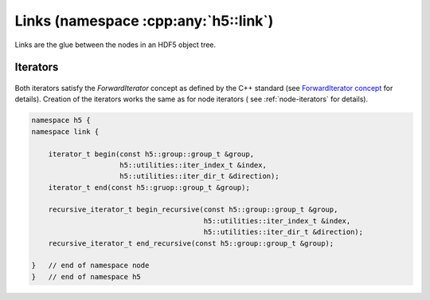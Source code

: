 .. _namespace-link:

=====================================
Links (namespace :cpp:any:`h5::link`)
=====================================

Links are the glue between the nodes in an HDF5 object tree.

.. figure:: ../images/links_and_linkables.png
   :align: center
   :width: 800px

 


.. figure:: ../images/link_t_details.png
   :align: center
   :width: 500px

.. _link-iterators:

Iterators
=========


.. figure:: ../images/link_iterators.png
   :align: center
   :width: 400px
   
Both iterators satisfy the *ForwardIterator* concept as defined by the 
C++ standard (see `ForwardIterator concept`_ for details).
Creation of the iterators works the same as for node iterators (
see :ref:`node-iterators` for details).

.. code-block:: cpp

    namespace h5 {
    namespace link {
        
        iterator_t begin(const h5::group::group_t &group,
                         h5::utilities::iter_index_t &index,
                         h5::utilities::iter_dir_t &direction);
        iterator_t end(const h5::gruop::group_t &group);
        
        recursive_iterator_t begin_recursive(const h5::group::group_t &group,
                                             h5::utilities::iter_index_t &index,
                                             h5::utilities::iter_dir_t &direction);
        recursive_iterator_t end_recursive(const h5::group::group_t &group);
    
    }   // end of namespace node
    }   // end of namespace h5


.. _ForwardIterator concept: http://en.cppreference.com/w/cpp/concept/ForwardIterator
   
   
   

